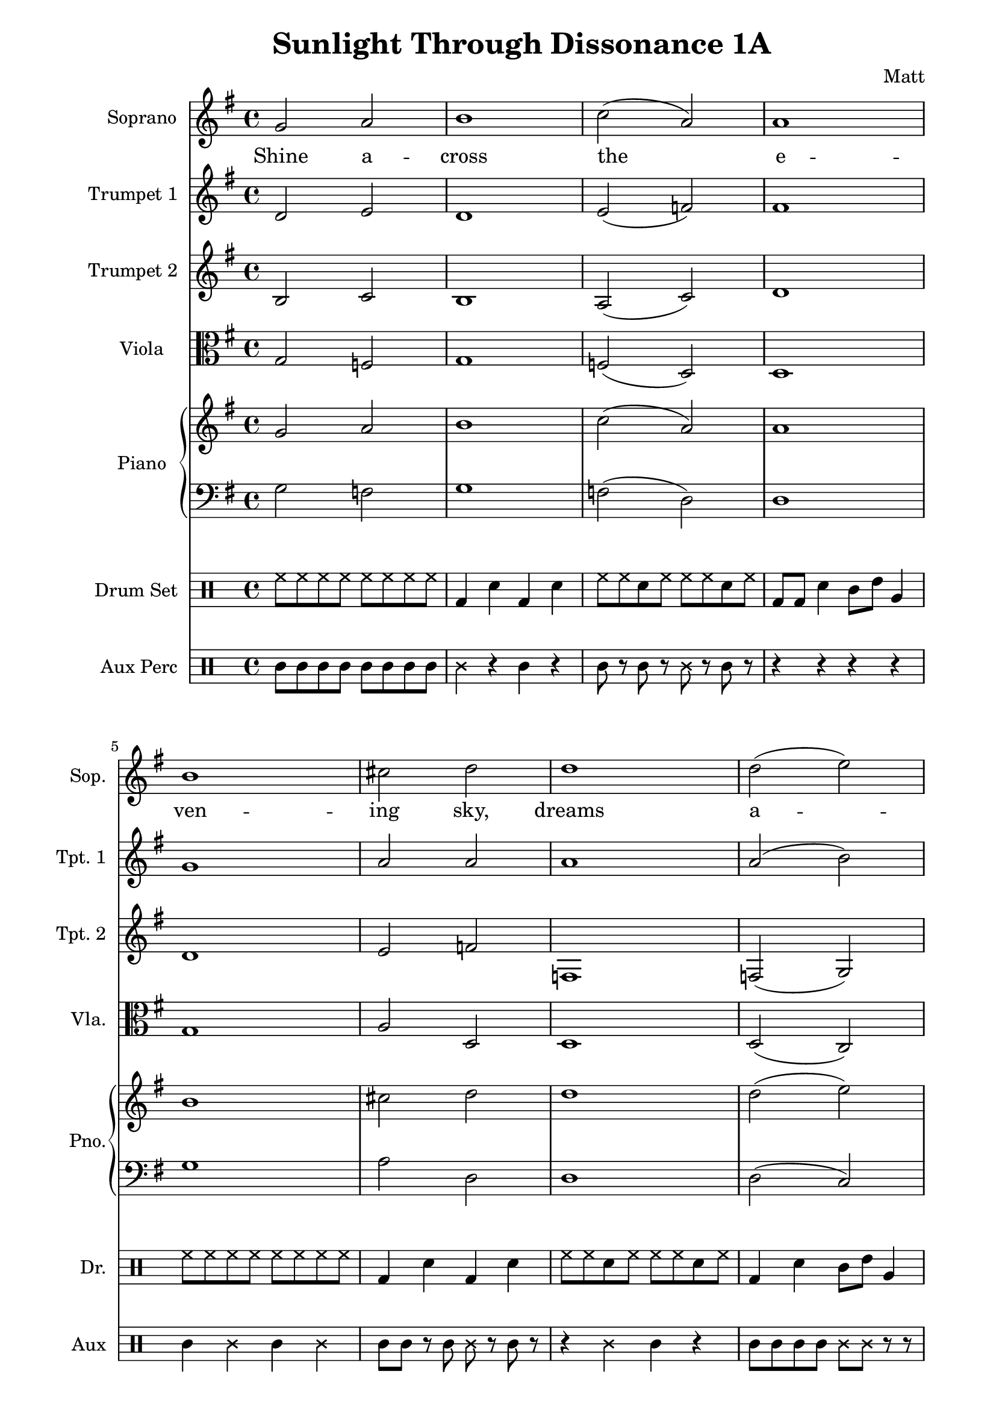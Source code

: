 \version "2.24.1"

\header {
  title = "Sunlight Through Dissonance 1A"
  composer = "Matt"
}

sopranoMelody = {
  \clef treble
  \key g \major
  \time 4/4
  g'2 a' | b'1 | c''2( a') | a'1 | b'1 |
  cis''2 d'' | d''1 | d''2( e'') | d''1 | e''2 f'' | f''1 |
  e''2( f'') | f''1 | g''2( a'') | b''1 |
  c'''2( b'') | b''1 | c'''1
}

verseLyrics = \lyricmode {
  Shine a -- cross the e -- ven -- ing sky,
  dreams a -- rise and fall.
  Light a path through sha -- dows deep,
  call.
}

trumpetOneMusic = {
  \clef treble
  \key g \major
  \time 4/4
  d'2 e' | d'1 | e'2( f') | fis'1 | g'1 |
  a'2 a' | a'1 | a'2( b') | bes'1 | c''2 c'' | c''1 |
  c''2( b') | b'1 | d''2 d'' | d''1 |
  g''2( fis'') | g''1 | e''1
}

trumpetTwoMusic = {
  \clef treble
  \key g \major
  \time 4/4
  b2 c' | b1 | a2( c') | d'1 | d'1 |
  e'2 f' | f1 | f2( g) | g1 | g2 a | a1 |
  a2( g) | g1 | b2 b | b1 |
  e'2( d') | d'1 | g'1
}

violaMusic = {
  \clef alto
  \key g \major
  \time 4/4
  g2 f | g1 | f2( d) | d1 | g1 |
  a2 d | d1 | d2( c) | e1 | a,2 a | d1 |
  a2( g) | g1 | g2 g | g1 |
  c2( d) | g1 | c1
}

pianoRight = {
  \clef treble
  \key g \major
  \time 4/4
  g'2 a' | b'1 | c''2( a') | a'1 | b'1 |
  cis''2 d'' | d''1 | d''2( e'') | d''1 | e''2 f'' | f''1 |
  e''2( f'') | f''1 | g''2( a'') | b''1 |
  c'''2( b'') | b''1 | c'''1
}

pianoLeft = {
  \clef bass
  \key g \major
  \time 4/4
  g2 f | g1 | f2( d) | d1 | g1 |
  a2 d | d1 | d2( c) | e1 | a,2 a | d1 |
  a2( g) | g1 | g2 g | g1 |
  c2( d) | g1 | c1
}

drumSet = \drummode {
  \time 4/4
  hh8 hh hh hh hh hh hh hh |
  bd4 sn bd sn |
  hh8 hh sn hh hh hh sn hh |
  bd8 bd sn4 tomml8 tommh tomfh4 |
  hh8 hh hh hh hh hh hh hh |
  bd4 sn bd sn |
  hh8 hh sn hh hh hh sn hh |
  bd4 sn tomml8 tommh tomfh4 |
  hh4 hh hh hh |
  bd8 sn bd sn hh hh sn hh |
  hh8 hh hh hh hh hh hh hh |
  bd4 sn tomfh4 tomfh |
  hh8 sn hh sn hh sn hh sn |
  bd4 sn bd4 sn |
  tomml8 tommh tomfh4 tomfh |
  hh8 hh sn hh hh sn hh sn |
  bd4 sn hh8 hh hh hh hh hh |
  hh8 hh sn hh hh sn hh sn 
}

auxPerc = \drummode {
  tambourine8 tambourine tambourine tambourine tambourine tambourine tambourine tambourine |
  triangle4 r tambourine4 r |
  tambourine8 r tambourine r triangle r tambourine r |
  r4 r4 r4 r4 |
  tambourine4 triangle4 tambourine4 triangle4 |
  tambourine8 tambourine r tambourine triangle r tambourine r |
  r4 triangle4 tambourine4 r |
  tambourine8 tambourine tambourine tambourine triangle triangle r r |
  tambourine4 r triangle4 r |
  r8 r tambourine tambourine r r tambourine r |
  triangle4 triangle4 tambourine4 r |
  r4 r r tambourine8 tambourine |
  tambourine8 r triangle r tambourine r triangle r |
  triangle4 tambourine4 r2 |
  r8 tambourine tambourine tambourine triangle r tambourine r |
  r2 triangle4 tambourine4 |
  tambourine8 tambourine triangle triangle tambourine r tambourine r |
  r4 r r r
}


\score {
  <<
    \new Staff \with {
      instrumentName = "Soprano"
      shortInstrumentName = "Sop."
      midiInstrument = "voice oohs"
    } <<
      \new Voice = "soprano" { \sopranoMelody }
      \new Lyrics \lyricsto "soprano" { \verseLyrics }
    >>

    \new Staff \with {
      instrumentName = "Trumpet 1"
      shortInstrumentName = "Tpt. 1"
      midiInstrument = "trumpet"
    } { \trumpetOneMusic }

    \new Staff \with {
      instrumentName = "Trumpet 2"
      shortInstrumentName = "Tpt. 2"
      midiInstrument = "trumpet"
    } { \trumpetTwoMusic }

    \new Staff \with {
      instrumentName = "Viola"
      shortInstrumentName = "Vla."
      midiInstrument = "viola"
    } { \violaMusic }

    \new PianoStaff \with {
      instrumentName = "Piano"
      shortInstrumentName = "Pno."
    } <<
      \new Staff \with {
        midiInstrument = "acoustic grand"
      } { \pianoRight }

      \new Staff \with {
        midiInstrument = "acoustic grand"
      } { \pianoLeft }
    >>

    \new DrumStaff \with {
      instrumentName = "Drum Set"
      shortInstrumentName = "Dr."
      drumStyleTable = #drums-style
      midiInstrument = "standard kit"
    } {
      \new DrumVoice { \drumSet }
    }

    \new DrumStaff \with {
      instrumentName = "Aux Perc"
      shortInstrumentName = "Aux"
      drumStyleTable = #percussion-style
      midiInstrument = "orchestral kit"
    } {
      \new DrumVoice { \auxPerc }
    }
  >>
  \layout { }
  \midi { }
}

\paper {
  left-margin = 25\mm
  right-margin = 15\mm
}
